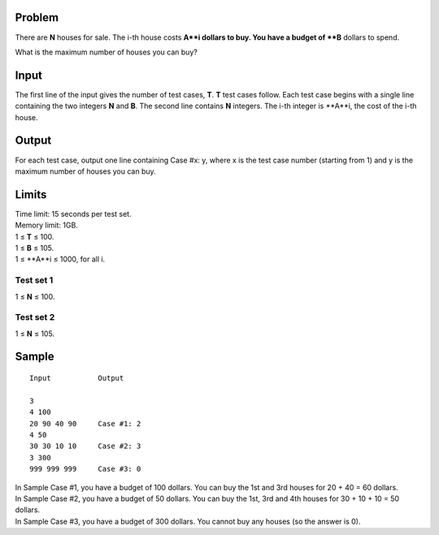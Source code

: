 Problem
-------
There are **N** houses for sale. The i-th house costs **A**i dollars to buy. You have a budget of **B** dollars to spend.

What is the maximum number of houses you can buy?

Input
-----
The first line of the input gives the number of test cases, **T**. **T** test cases follow. Each test case begins with a single line containing the two integers **N** and **B**. The second line contains **N** integers. The i-th integer is **A**i, the cost of the i-th house.

Output
------
For each test case, output one line containing Case #x: y, where x is the test case number (starting from 1) and y is the maximum number of houses you can buy.

Limits
------
| Time limit: 15 seconds per test set.
| Memory limit: 1GB.
| 1 ≤ **T** ≤ 100.
| 1 ≤ **B** ≤ 105.
| 1 ≤ **A**i ≤ 1000, for all i.

Test set 1 
~~~~~~~~~~~~~~~~~~~~
1 ≤ **N** ≤ 100.

Test set 2
~~~~~~~~~~~~~~~~~~~
1 ≤ **N** ≤ 105.

Sample
------

::

    Input           Output
    
    3
    4 100
    20 90 40 90     Case #1: 2
    4 50            
    30 30 10 10     Case #2: 3
    3 300
    999 999 999     Case #3: 0

| In Sample Case #1, you have a budget of 100 dollars. You can buy the 1st and 3rd houses for 20 + 40 = 60 dollars.
| In Sample Case #2, you have a budget of 50 dollars. You can buy the 1st, 3rd and 4th houses for 30 + 10 + 10 = 50 dollars.
| In Sample Case #3, you have a budget of 300 dollars. You cannot buy any houses (so the answer is 0).
